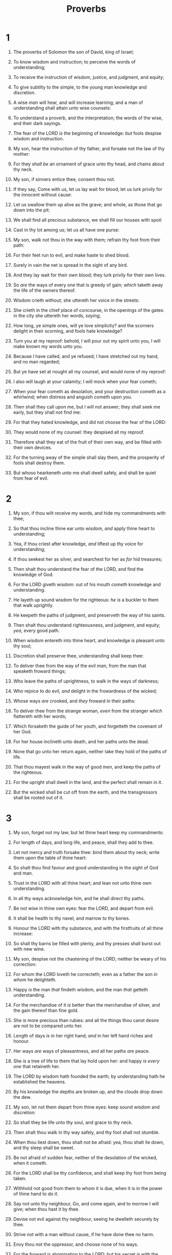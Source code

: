 #+TITLE: Proverbs
* 1
1. The proverbs of Solomon the son of David, king of Israel;
2. To know wisdom and instruction; to perceive the words of understanding;
3. To receive the instruction of wisdom, justice, and judgment, and equity;
4. To give subtilty to the simple, to the young man knowledge and discretion.
5. A wise /man/ will hear, and will increase learning; and a man of understanding shall attain unto wise counsels:
6. To understand a proverb, and the interpretation; the words of the wise, and their dark sayings.

7. The fear of the LORD /is/ the beginning of knowledge: /but/ fools despise wisdom and instruction.
8. My son, hear the instruction of thy father, and forsake not the law of thy mother:
9. For they /shall be/ an ornament of grace unto thy head, and chains about thy neck.

10. My son, if sinners entice thee, consent thou not.
11. If they say, Come with us, let us lay wait for blood, let us lurk privily for the innocent without cause:
12. Let us swallow them up alive as the grave; and whole, as those that go down into the pit:
13. We shall find all precious substance, we shall fill our houses with spoil:
14. Cast in thy lot among us; let us all have one purse:
15. My son, walk not thou in the way with them; refrain thy foot from their path:
16. For their feet run to evil, and make haste to shed blood.
17. Surely in vain the net is spread in the sight of any bird.
18. And they lay wait for their /own/ blood; they lurk privily for their /own/ lives.
19. So /are/ the ways of every one that is greedy of gain; /which/ taketh away the life of the owners thereof.

20. Wisdom crieth without; she uttereth her voice in the streets:
21. She crieth in the chief place of concourse, in the openings of the gates: in the city she uttereth her words, /saying/,
22. How long, ye simple ones, will ye love simplicity? and the scorners delight in their scorning, and fools hate knowledge?
23. Turn you at my reproof: behold, I will pour out my spirit unto you, I will make known my words unto you.

24. Because I have called, and ye refused; I have stretched out my hand, and no man regarded;
25. But ye have set at nought all my counsel, and would none of my reproof:
26. I also will laugh at your calamity; I will mock when your fear cometh;
27. When your fear cometh as desolation, and your destruction cometh as a whirlwind; when distress and anguish cometh upon you.
28. Then shall they call upon me, but I will not answer; they shall seek me early, but they shall not find me:
29. For that they hated knowledge, and did not choose the fear of the LORD:
30. They would none of my counsel: they despised all my reproof.
31. Therefore shall they eat of the fruit of their own way, and be filled with their own devices.
32. For the turning away of the simple shall slay them, and the prosperity of fools shall destroy them.
33. But whoso hearkeneth unto me shall dwell safely, and shall be quiet from fear of evil. 
* 2
1. My son, if thou wilt receive my words, and hide my commandments with thee;
2. So that thou incline thine ear unto wisdom, /and/ apply thine heart to understanding;
3. Yea, if thou criest after knowledge, /and/ liftest up thy voice for understanding;
4. If thou seekest her as silver, and searchest for her as /for/ hid treasures;
5. Then shalt thou understand the fear of the LORD, and find the knowledge of God.
6. For the LORD giveth wisdom: out of his mouth /cometh/ knowledge and understanding.
7. He layeth up sound wisdom for the righteous: /he is/ a buckler to them that walk uprightly.
8. He keepeth the paths of judgment, and preserveth the way of his saints.
9. Then shalt thou understand righteousness, and judgment, and equity; /yea/, every good path.

10. When wisdom entereth into thine heart, and knowledge is pleasant unto thy soul;
11. Discretion shall preserve thee, understanding shall keep thee:
12. To deliver thee from the way of the evil /man/, from the man that speaketh froward things;
13. Who leave the paths of uprightness, to walk in the ways of darkness;
14. Who rejoice to do evil, /and/ delight in the frowardness of the wicked;
15. Whose ways /are/ crooked, and /they/ froward in their paths:
16. To deliver thee from the strange woman, /even/ from the stranger /which/ flattereth with her words;
17. Which forsaketh the guide of her youth, and forgetteth the covenant of her God.
18. For her house inclineth unto death, and her paths unto the dead.
19. None that go unto her return again, neither take they hold of the paths of life.
20. That thou mayest walk in the way of good /men/, and keep the paths of the righteous.
21. For the upright shall dwell in the land, and the perfect shall remain in it.
22. But the wicked shall be cut off from the earth, and the transgressors shall be rooted out of it. 
* 3
1. My son, forget not my law; but let thine heart keep my commandments:
2. For length of days, and long life, and peace, shall they add to thee.
3. Let not mercy and truth forsake thee: bind them about thy neck; write them upon the table of thine heart:
4. So shalt thou find favour and good understanding in the sight of God and man.

5. Trust in the LORD with all thine heart; and lean not unto thine own understanding.
6. In all thy ways acknowledge him, and he shall direct thy paths.

7. Be not wise in thine own eyes: fear the LORD, and depart from evil.
8. It shall be health to thy navel, and marrow to thy bones.
9. Honour the LORD with thy substance, and with the firstfruits of all thine increase:
10. So shall thy barns be filled with plenty, and thy presses shall burst out with new wine.

11. My son, despise not the chastening of the LORD; neither be weary of his correction:
12. For whom the LORD loveth he correcteth; even as a father the son /in whom/ he delighteth.

13. Happy /is/ the man /that/ findeth wisdom, and the man /that/ getteth understanding.
14. For the merchandise of it /is/ better than the merchandise of silver, and the gain thereof than fine gold.
15. She /is/ more precious than rubies: and all the things thou canst desire are not to be compared unto her.
16. Length of days /is/ in her right hand; /and/ in her left hand riches and honour.
17. Her ways /are/ ways of pleasantness, and all her paths /are/ peace.
18. She /is/ a tree of life to them that lay hold upon her: and happy /is every one/ that retaineth her.
19. The LORD by wisdom hath founded the earth; by understanding hath he established the heavens.
20. By his knowledge the depths are broken up, and the clouds drop down the dew.

21. My son, let not them depart from thine eyes: keep sound wisdom and discretion:
22. So shall they be life unto thy soul, and grace to thy neck.
23. Then shalt thou walk in thy way safely, and thy foot shall not stumble.
24. When thou liest down, thou shalt not be afraid: yea, thou shalt lie down, and thy sleep shall be sweet.
25. Be not afraid of sudden fear, neither of the desolation of the wicked, when it cometh.
26. For the LORD shall be thy confidence, and shall keep thy foot from being taken.

27. Withhold not good from them to whom it is due, when it is in the power of thine hand to do /it/.
28. Say not unto thy neighbour, Go, and come again, and to morrow I will give; when thou hast it by thee.
29. Devise not evil against thy neighbour, seeing he dwelleth securely by thee.

30. Strive not with a man without cause, if he have done thee no harm.

31. Envy thou not the oppressor, and choose none of his ways.
32. For the froward /is/ abomination to the LORD: but his secret /is/ with the righteous.

33. The curse of the LORD /is/ in the house of the wicked: but he blesseth the habitation of the just.
34. Surely he scorneth the scorners: but he giveth grace unto the lowly.
35. The wise shall inherit glory: but shame shall be the promotion of fools. 
* 4
1. Hear, ye children, the instruction of a father, and attend to know understanding.
2. For I give you good doctrine, forsake ye not my law.
3. For I was my father's son, tender and only /beloved/ in the sight of my mother.
4. He taught me also, and said unto me, Let thine heart retain my words: keep my commandments, and live.
5. Get wisdom, get understanding: forget /it/ not; neither decline from the words of my mouth.
6. Forsake her not, and she shall preserve thee: love her, and she shall keep thee.
7. Wisdom /is/ the principal thing; /therefore/ get wisdom: and with all thy getting get understanding.
8. Exalt her, and she shall promote thee: she shall bring thee to honour, when thou dost embrace her.
9. She shall give to thine head an ornament of grace: a crown of glory shall she deliver to thee.
10. Hear, O my son, and receive my sayings; and the years of thy life shall be many.
11. I have taught thee in the way of wisdom; I have led thee in right paths.
12. When thou goest, thy steps shall not be straitened; and when thou runnest, thou shalt not stumble.
13. Take fast hold of instruction; let /her/ not go: keep her; for she /is/ thy life.

14. Enter not into the path of the wicked, and go not in the way of evil /men/.
15. Avoid it, pass not by it, turn from it, and pass away.
16. For they sleep not, except they have done mischief; and their sleep is taken away, unless they cause /some/ to fall.
17. For they eat the bread of wickedness, and drink the wine of violence.
18. But the path of the just /is/ as the shining light, that shineth more and more unto the perfect day.
19. The way of the wicked /is/ as darkness: they know not at what they stumble.

20. My son, attend to my words; incline thine ear unto my sayings.
21. Let them not depart from thine eyes; keep them in the midst of thine heart.
22. For they /are/ life unto those that find them, and health to all their flesh.

23. Keep thy heart with all diligence; for out of it /are/ the issues of life.
24. Put away from thee a froward mouth, and perverse lips put far from thee.
25. Let thine eyes look right on, and let thine eyelids look straight before thee.
26. Ponder the path of thy feet, and let all thy ways be established.
27. Turn not to the right hand nor to the left: remove thy foot from evil. 
* 5
1. My son, attend unto my wisdom, /and/ bow thine ear to my understanding:
2. That thou mayest regard discretion, and /that/ thy lips may keep knowledge.

3. For the lips of a strange woman drop /as/ an honeycomb, and her mouth /is/ smoother than oil:
4. But her end is bitter as wormwood, sharp as a twoedged sword.
5. Her feet go down to death; her steps take hold on hell.
6. Lest thou shouldest ponder the path of life, her ways are moveable, /that/ thou canst not know /them/.
7. Hear me now therefore, O ye children, and depart not from the words of my mouth.
8. Remove thy way far from her, and come not nigh the door of her house:
9. Lest thou give thine honour unto others, and thy years unto the cruel:
10. Lest strangers be filled with thy wealth; and thy labours /be/ in the house of a stranger;
11. And thou mourn at the last, when thy flesh and thy body are consumed,
12. And say, How have I hated instruction, and my heart despised reproof;
13. And have not obeyed the voice of my teachers, nor inclined mine ear to them that instructed me!
14. I was almost in all evil in the midst of the congregation and assembly.

15. Drink waters out of thine own cistern, and running waters out of thine own well.
16. Let thy fountains be dispersed abroad, /and/ rivers of waters in the streets.
17. Let them be only thine own, and not strangers' with thee.
18. Let thy fountain be blessed: and rejoice with the wife of thy youth.
19. /Let her be as/ the loving hind and pleasant roe; let her breasts satisfy thee at all times; and be thou ravished always with her love.
20. And why wilt thou, my son, be ravished with a strange woman, and embrace the bosom of a stranger?
21. For the ways of man /are/ before the eyes of the LORD, and he pondereth all his goings.

22. His own iniquities shall take the wicked himself, and he shall be holden with the cords of his sins.
23. He shall die without instruction; and in the greatness of his folly he shall go astray. 
* 6
1. My son, if thou be surety for thy friend, /if/ thou hast stricken thy hand with a stranger,
2. Thou art snared with the words of thy mouth, thou art taken with the words of thy mouth.
3. Do this now, my son, and deliver thyself, when thou art come into the hand of thy friend; go, humble thyself, and make sure thy friend.
4. Give not sleep to thine eyes, nor slumber to thine eyelids.
5. Deliver thyself as a roe from the hand /of the hunter/, and as a bird from the hand of the fowler.

6. Go to the ant, thou sluggard; consider her ways, and be wise:
7. Which having no guide, overseer, or ruler,
8. Provideth her meat in the summer, /and/ gathereth her food in the harvest.
9. How long wilt thou sleep, O sluggard? when wilt thou arise out of thy sleep?
10. /Yet/ a little sleep, a little slumber, a little folding of the hands to sleep:
11. So shall thy poverty come as one that travelleth, and thy want as an armed man.

12. A naughty person, a wicked man, walketh with a froward mouth.
13. He winketh with his eyes, he speaketh with his feet, he teacheth with his fingers;
14. Frowardness /is/ in his heart, he deviseth mischief continually; he soweth discord.
15. Therefore shall his calamity come suddenly; suddenly shall he be broken without remedy.

16. These six /things/ doth the LORD hate: yea, seven /are/ an abomination unto him:
17. A proud look, a lying tongue, and hands that shed innocent blood,
18. An heart that deviseth wicked imaginations, feet that be swift in running to mischief,
19. A false witness /that/ speaketh lies, and he that soweth discord among brethren.

20. My son, keep thy father's commandment, and forsake not the law of thy mother:
21. Bind them continually upon thine heart, /and/ tie them about thy neck.
22. When thou goest, it shall lead thee; when thou sleepest, it shall keep thee; and /when/ thou awakest, it shall talk with thee.
23. For the commandment /is/ a lamp; and the law /is/ light; and reproofs of instruction /are/ the way of life:
24. To keep thee from the evil woman, from the flattery of the tongue of a strange woman.
25. Lust not after her beauty in thine heart; neither let her take thee with her eyelids.
26. For by means of a whorish woman /a man is brought/ to a piece of bread: and the adulteress will hunt for the precious life.
27. Can a man take fire in his bosom, and his clothes not be burned?
28. Can one go upon hot coals, and his feet not be burned?
29. So he that goeth in to his neighbour's wife; whosoever toucheth her shall not be innocent.
30. /Men/ do not despise a thief, if he steal to satisfy his soul when he is hungry;
31. But /if/ he be found, he shall restore sevenfold; he shall give all the substance of his house.
32. /But/ whoso committeth adultery with a woman lacketh understanding: he /that/ doeth it destroyeth his own soul.
33. A wound and dishonour shall he get; and his reproach shall not be wiped away.
34. For jealousy /is/ the rage of a man: therefore he will not spare in the day of vengeance.
35. He will not regard any ransom; neither will he rest content, though thou givest many gifts. 
* 7
1. My son, keep my words, and lay up my commandments with thee.
2. Keep my commandments, and live; and my law as the apple of thine eye.
3. Bind them upon thy fingers, write them upon the table of thine heart.
4. Say unto wisdom, Thou /art/ my sister; and call understanding /thy/ kinswoman:
5. That they may keep thee from the strange woman, from the stranger /which/ flattereth with her words.

6. For at the window of my house I looked through my casement,
7. And beheld among the simple ones, I discerned among the youths, a young man void of understanding,
8. Passing through the street near her corner; and he went the way to her house,
9. In the twilight, in the evening, in the black and dark night:
10. And, behold, there met him a woman /with/ the attire of an harlot, and subtil of heart.
11. (She /is/ loud and stubborn; her feet abide not in her house:
12. Now /is she/ without, now in the streets, and lieth in wait at every corner.)
13. So she caught him, and kissed him, /and/ with an impudent face said unto him,
14. /I have/ peace offerings with me; this day have I payed my vows.
15. Therefore came I forth to meet thee, diligently to seek thy face, and I have found thee.
16. I have decked my bed with coverings of tapestry, with carved /works/, with fine linen of Egypt.
17. I have perfumed my bed with myrrh, aloes, and cinnamon.
18. Come, let us take our fill of love until the morning: let us solace ourselves with loves.
19. For the goodman /is/ not at home, he is gone a long journey:
20. He hath taken a bag of money with him, /and/ will come home at the day appointed.
21. With her much fair speech she caused him to yield, with the flattering of her lips she forced him.
22. He goeth after her straightway, as an ox goeth to the slaughter, or as a fool to the correction of the stocks;
23. Till a dart strike through his liver; as a bird hasteth to the snare, and knoweth not that it /is/ for his life.

24. Hearken unto me now therefore, O ye children, and attend to the words of my mouth.
25. Let not thine heart decline to her ways, go not astray in her paths.
26. For she hath cast down many wounded: yea, many strong /men/ have been slain by her.
27. Her house /is/ the way to hell, going down to the chambers of death. 
* 8
1. Doth not wisdom cry? and understanding put forth her voice?
2. She standeth in the top of high places, by the way in the places of the paths.
3. She crieth at the gates, at the entry of the city, at the coming in at the doors.
4. Unto you, O men, I call; and my voice /is/ to the sons of man.
5. O ye simple, understand wisdom: and, ye fools, be ye of an understanding heart.
6. Hear; for I will speak of excellent things; and the opening of my lips /shall be/ right things.
7. For my mouth shall speak truth; and wickedness /is/ an abomination to my lips.
8. All the words of my mouth /are/ in righteousness; /there is/ nothing froward or perverse in them.
9. They /are/ all plain to him that understandeth, and right to them that find knowledge.
10. Receive my instruction, and not silver; and knowledge rather than choice gold.
11. For wisdom /is/ better than rubies; and all the things that may be desired are not to be compared to it.
12. I wisdom dwell with prudence, and find out knowledge of witty inventions.
13. The fear of the LORD /is/ to hate evil: pride, and arrogancy, and the evil way, and the froward mouth, do I hate.
14. Counsel /is/ mine, and sound wisdom: I /am/ understanding; I have strength.
15. By me kings reign, and princes decree justice.
16. By me princes rule, and nobles, /even/ all the judges of the earth.
17. I love them that love me; and those that seek me early shall find me.
18. Riches and honour /are/ with me; /yea/, durable riches and righteousness.
19. My fruit /is/ better than gold, yea, than fine gold; and my revenue than choice silver.
20. I lead in the way of righteousness, in the midst of the paths of judgment:
21. That I may cause those that love me to inherit substance; and I will fill their treasures.
22. The LORD possessed me in the beginning of his way, before his works of old.
23. I was set up from everlasting, from the beginning, or ever the earth was.
24. When /there were/ no depths, I was brought forth; when /there were/ no fountains abounding with water.
25. Before the mountains were settled, before the hills was I brought forth:
26. While as yet he had not made the earth, nor the fields, nor the highest part of the dust of the world.
27. When he prepared the heavens, I /was/ there: when he set a compass upon the face of the depth:
28. When he established the clouds above: when he strengthened the fountains of the deep:
29. When he gave to the sea his decree, that the waters should not pass his commandment: when he appointed the foundations of the earth:
30. Then I was by him, /as/ one brought up /with him/: and I was daily /his/ delight, rejoicing always before him;
31. Rejoicing in the habitable part of his earth; and my delights /were/ with the sons of men.
32. Now therefore hearken unto me, O ye children: for blessed /are they that/ keep my ways.
33. Hear instruction, and be wise, and refuse it not.
34. Blessed /is/ the man that heareth me, watching daily at my gates, waiting at the posts of my doors.
35. For whoso findeth me findeth life, and shall obtain favour of the LORD.
36. But he that sinneth against me wrongeth his own soul: all they that hate me love death. 
* 9
1. Wisdom hath builded her house, she hath hewn out her seven pillars:
2. She hath killed her beasts; she hath mingled her wine; she hath also furnished her table.
3. She hath sent forth her maidens: she crieth upon the highest places of the city,
4. Whoso /is/ simple, let him turn in hither: /as for/ him that wanteth understanding, she saith to him,
5. Come, eat of my bread, and drink of the wine /which/ I have mingled.
6. Forsake the foolish, and live; and go in the way of understanding.
7. He that reproveth a scorner getteth to himself shame: and he that rebuketh a wicked /man getteth/ himself a blot.
8. Reprove not a scorner, lest he hate thee: rebuke a wise man, and he will love thee.
9. Give /instruction/ to a wise /man/, and he will be yet wiser: teach a just /man/, and he will increase in learning.
10. The fear of the LORD /is/ the beginning of wisdom: and the knowledge of the holy /is/ understanding.
11. For by me thy days shall be multiplied, and the years of thy life shall be increased.
12. If thou be wise, thou shalt be wise for thyself: but /if/ thou scornest, thou alone shalt bear /it/.

13. A foolish woman /is/ clamorous: /she is/ simple, and knoweth nothing.
14. For she sitteth at the door of her house, on a seat in the high places of the city,
15. To call passengers who go right on their ways:
16. Whoso /is/ simple, let him turn in hither: and /as for/ him that wanteth understanding, she saith to him,
17. Stolen waters are sweet, and bread /eaten/ in secret is pleasant.
18. But he knoweth not that the dead /are/ there; /and that/ her guests /are/ in the depths of hell. 
* 10
1. The proverbs of Solomon. A wise son maketh a glad father: but a foolish son /is/ the heaviness of his mother.
2. Treasures of wickedness profit nothing: but righteousness delivereth from death.
3. The LORD will not suffer the soul of the righteous to famish: but he casteth away the substance of the wicked.
4. He becometh poor that dealeth /with/ a slack hand: but the hand of the diligent maketh rich.
5. He that gathereth in summer /is/ a wise son: /but/ he that sleepeth in harvest /is/ a son that causeth shame.
6. Blessings /are/ upon the head of the just: but violence covereth the mouth of the wicked.
7. The memory of the just /is/ blessed: but the name of the wicked shall rot.
8. The wise in heart will receive commandments: but a prating fool shall fall.
9. He that walketh uprightly walketh surely: but he that perverteth his ways shall be known.
10. He that winketh with the eye causeth sorrow: but a prating fool shall fall.
11. The mouth of a righteous /man is/ a well of life: but violence covereth the mouth of the wicked.
12. Hatred stirreth up strifes: but love covereth all sins.
13. In the lips of him that hath understanding wisdom is found: but a rod /is/ for the back of him that is void of understanding.
14. Wise /men/ lay up knowledge: but the mouth of the foolish /is/ near destruction.
15. The rich man's wealth /is/ his strong city: the destruction of the poor /is/ their poverty.
16. The labour of the righteous /tendeth/ to life: the fruit of the wicked to sin.
17. He /is in/ the way of life that keepeth instruction: but he that refuseth reproof erreth.
18. He that hideth hatred /with/ lying lips, and he that uttereth a slander, /is/ a fool.
19. In the multitude of words there wanteth not sin: but he that refraineth his lips /is/ wise.
20. The tongue of the just /is as/ choice silver: the heart of the wicked /is/ little worth.
21. The lips of the righteous feed many: but fools die for want of wisdom.
22. The blessing of the LORD, it maketh rich, and he addeth no sorrow with it.
23. /It is/ as sport to a fool to do mischief: but a man of understanding hath wisdom.
24. The fear of the wicked, it shall come upon him: but the desire of the righteous shall be granted.
25. As the whirlwind passeth, so /is/ the wicked no /more/: but the righteous /is/ an everlasting foundation.
26. As vinegar to the teeth, and as smoke to the eyes, so /is/ the sluggard to them that send him.
27. The fear of the LORD prolongeth days: but the years of the wicked shall be shortened.
28. The hope of the righteous /shall be/ gladness: but the expectation of the wicked shall perish.
29. The way of the LORD /is/ strength to the upright: but destruction /shall be/ to the workers of iniquity.
30. The righteous shall never be removed: but the wicked shall not inhabit the earth.
31. The mouth of the just bringeth forth wisdom: but the froward tongue shall be cut out.
32. The lips of the righteous know what is acceptable: but the mouth of the wicked /speaketh/ frowardness. 
* 11
1. A false balance /is/ abomination to the LORD: but a just weight /is/ his delight.
2. /When/ pride cometh, then cometh shame: but with the lowly /is/ wisdom.
3. The integrity of the upright shall guide them: but the perverseness of transgressors shall destroy them.
4. Riches profit not in the day of wrath: but righteousness delivereth from death.
5. The righteousness of the perfect shall direct his way: but the wicked shall fall by his own wickedness.
6. The righteousness of the upright shall deliver them: but transgressors shall be taken in /their own/ naughtiness.
7. When a wicked man dieth, /his/ expectation shall perish: and the hope of unjust /men/ perisheth.
8. The righteous is delivered out of trouble, and the wicked cometh in his stead.
9. An hypocrite with /his/ mouth destroyeth his neighbour: but through knowledge shall the just be delivered.
10. When it goeth well with the righteous, the city rejoiceth: and when the wicked perish, /there is/ shouting.
11. By the blessing of the upright the city is exalted: but it is overthrown by the mouth of the wicked.
12. He that is void of wisdom despiseth his neighbour: but a man of understanding holdeth his peace.
13. A talebearer revealeth secrets: but he that is of a faithful spirit concealeth the matter.
14. Where no counsel /is/, the people fall: but in the multitude of counsellors /there is/ safety.
15. He that is surety for a stranger shall smart /for it/: and he that hateth suretiship is sure.
16. A gracious woman retaineth honour: and strong /men/ retain riches.
17. The merciful man doeth good to his own soul: but /he that is/ cruel troubleth his own flesh.
18. The wicked worketh a deceitful work: but to him that soweth righteousness /shall be/ a sure reward.
19. As righteousness /tendeth/ to life: so he that pursueth evil /pursueth it/ to his own death.
20. They that are of a froward heart /are/ abomination to the LORD: but /such as are/ upright in /their/ way /are/ his delight.
21. /Though/ hand /join/ in hand, the wicked shall not be unpunished: but the seed of the righteous shall be delivered.
22. /As/ a jewel of gold in a swine's snout, /so is/ a fair woman which is without discretion.
23. The desire of the righteous /is/ only good: /but/ the expectation of the wicked /is/ wrath.
24. There is that scattereth, and yet increaseth; and /there is/ that withholdeth more than is meet, but /it tendeth/ to poverty.
25. The liberal soul shall be made fat: and he that watereth shall be watered also himself.
26. He that withholdeth corn, the people shall curse him: but blessing /shall be/ upon the head of him that selleth /it/.
27. He that diligently seeketh good procureth favour: but he that seeketh mischief, it shall come unto him.
28. He that trusteth in his riches shall fall: but the righteous shall flourish as a branch.
29. He that troubleth his own house shall inherit the wind: and the fool /shall be/ servant to the wise of heart.
30. The fruit of the righteous /is/ a tree of life; and he that winneth souls /is/ wise.
31. Behold, the righteous shall be recompensed in the earth: much more the wicked and the sinner. 
* 12
1. Whoso loveth instruction loveth knowledge: but he that hateth reproof /is/ brutish.
2. A good /man/ obtaineth favour of the LORD: but a man of wicked devices will he condemn.
3. A man shall not be established by wickedness: but the root of the righteous shall not be moved.
4. A virtuous woman /is/ a crown to her husband: but she that maketh ashamed /is/ as rottenness in his bones.
5. The thoughts of the righteous /are/ right: /but/ the counsels of the wicked /are/ deceit.
6. The words of the wicked /are/ to lie in wait for blood: but the mouth of the upright shall deliver them.
7. The wicked are overthrown, and /are/ not: but the house of the righteous shall stand.
8. A man shall be commended according to his wisdom: but he that is of a perverse heart shall be despised.
9. /He that is/ despised, and hath a servant, /is/ better than he that honoureth himself, and lacketh bread.
10. A righteous /man/ regardeth the life of his beast: but the tender mercies of the wicked /are/ cruel.
11. He that tilleth his land shall be satisfied with bread: but he that followeth vain /persons is/ void of understanding.
12. The wicked desireth the net of evil /men/: but the root of the righteous yieldeth /fruit/.
13. The wicked is snared by the transgression of /his/ lips: but the just shall come out of trouble.
14. A man shall be satisfied with good by the fruit of /his/ mouth: and the recompence of a man's hands shall be rendered unto him.
15. The way of a fool /is/ right in his own eyes: but he that hearkeneth unto counsel /is/ wise.
16. A fool's wrath is presently known: but a prudent /man/ covereth shame.
17. /He that/ speaketh truth sheweth forth righteousness: but a false witness deceit.
18. There is that speaketh like the piercings of a sword: but the tongue of the wise /is/ health.
19. The lip of truth shall be established for ever: but a lying tongue /is/ but for a moment.
20. Deceit /is/ in the heart of them that imagine evil: but to the counsellors of peace /is/ joy.
21. There shall no evil happen to the just: but the wicked shall be filled with mischief.
22. Lying lips /are/ abomination to the LORD: but they that deal truly /are/ his delight.
23. A prudent man concealeth knowledge: but the heart of fools proclaimeth foolishness.
24. The hand of the diligent shall bear rule: but the slothful shall be under tribute.
25. Heaviness in the heart of man maketh it stoop: but a good word maketh it glad.
26. The righteous /is/ more excellent than his neighbour: but the way of the wicked seduceth them.
27. The slothful /man/ roasteth not that which he took in hunting: but the substance of a diligent man /is/ precious.
28. In the way of righteousness /is/ life; and /in/ the pathway /thereof there is/ no death. 
* 13
1. A wise son /heareth/ his father's instruction: but a scorner heareth not rebuke.
2. A man shall eat good by the fruit of /his/ mouth: but the soul of the transgressors /shall eat/ violence.
3. He that keepeth his mouth keepeth his life: /but/ he that openeth wide his lips shall have destruction.
4. The soul of the sluggard desireth, and /hath/ nothing: but the soul of the diligent shall be made fat.
5. A righteous /man/ hateth lying: but a wicked /man/ is loathsome, and cometh to shame.
6. Righteousness keepeth /him that is/ upright in the way: but wickedness overthroweth the sinner.
7. There is that maketh himself rich, yet /hath/ nothing: /there is/ that maketh himself poor, yet /hath/ great riches.
8. The ransom of a man's life /are/ his riches: but the poor heareth not rebuke.
9. The light of the righteous rejoiceth: but the lamp of the wicked shall be put out.
10. Only by pride cometh contention: but with the well advised /is/ wisdom.
11. Wealth /gotten/ by vanity shall be diminished: but he that gathereth by labour shall increase.
12. Hope deferred maketh the heart sick: but /when/ the desire cometh, /it is/ a tree of life.
13. Whoso despiseth the word shall be destroyed: but he that feareth the commandment shall be rewarded.
14. The law of the wise /is/ a fountain of life, to depart from the snares of death.
15. Good understanding giveth favour: but the way of transgressors /is/ hard.
16. Every prudent /man/ dealeth with knowledge: but a fool layeth open /his/ folly.
17. A wicked messenger falleth into mischief: but a faithful ambassador /is/ health.
18. Poverty and shame /shall be to/ him that refuseth instruction: but he that regardeth reproof shall be honoured.
19. The desire accomplished is sweet to the soul: but /it is/ abomination to fools to depart from evil.
20. He that walketh with wise /men/ shall be wise: but a companion of fools shall be destroyed.
21. Evil pursueth sinners: but to the righteous good shall be repayed.
22. A good /man/ leaveth an inheritance to his children's children: and the wealth of the sinner /is/ laid up for the just.
23. Much food /is in/ the tillage of the poor: but there is /that is/ destroyed for want of judgment.
24. He that spareth his rod hateth his son: but he that loveth him chasteneth him betimes.
25. The righteous eateth to the satisfying of his soul: but the belly of the wicked shall want. 
* 14
1. Every wise woman buildeth her house: but the foolish plucketh it down with her hands.
2. He that walketh in his uprightness feareth the LORD: but /he that is/ perverse in his ways despiseth him.
3. In the mouth of the foolish /is/ a rod of pride: but the lips of the wise shall preserve them.
4. Where no oxen /are/, the crib /is/ clean: but much increase /is/ by the strength of the ox.
5. A faithful witness will not lie: but a false witness will utter lies.
6. A scorner seeketh wisdom, and /findeth it/ not: but knowledge /is/ easy unto him that understandeth.
7. Go from the presence of a foolish man, when thou perceivest not /in him/ the lips of knowledge.
8. The wisdom of the prudent /is/ to understand his way: but the folly of fools /is/ deceit.
9. Fools make a mock at sin: but among the righteous /there is/ favour.
10. The heart knoweth his own bitterness; and a stranger doth not intermeddle with his joy.
11. The house of the wicked shall be overthrown: but the tabernacle of the upright shall flourish.
12. There is a way which seemeth right unto a man, but the end thereof /are/ the ways of death.
13. Even in laughter the heart is sorrowful; and the end of that mirth /is/ heaviness.
14. The backslider in heart shall be filled with his own ways: and a good man /shall be satisfied/ from himself.
15. The simple believeth every word: but the prudent /man/ looketh well to his going.
16. A wise /man/ feareth, and departeth from evil: but the fool rageth, and is confident.
17. /He that is/ soon angry dealeth foolishly: and a man of wicked devices is hated.
18. The simple inherit folly: but the prudent are crowned with knowledge.
19. The evil bow before the good; and the wicked at the gates of the righteous.
20. The poor is hated even of his own neighbour: but the rich /hath/ many friends.
21. He that despiseth his neighbour sinneth: but he that hath mercy on the poor, happy /is/ he.
22. Do they not err that devise evil? but mercy and truth /shall be/ to them that devise good.
23. In all labour there is profit: but the talk of the lips /tendeth/ only to penury.
24. The crown of the wise /is/ their riches: /but/ the foolishness of fools /is/ folly.
25. A true witness delivereth souls: but a deceitful /witness/ speaketh lies.
26. In the fear of the LORD /is/ strong confidence: and his children shall have a place of refuge.
27. The fear of the LORD /is/ a fountain of life, to depart from the snares of death.
28. In the multitude of people /is/ the king's honour: but in the want of people /is/ the destruction of the prince.
29. /He that is/ slow to wrath /is/ of great understanding: but /he that is/ hasty of spirit exalteth folly.
30. A sound heart /is/ the life of the flesh: but envy the rottenness of the bones.
31. He that oppresseth the poor reproacheth his Maker: but he that honoureth him hath mercy on the poor.
32. The wicked is driven away in his wickedness: but the righteous hath hope in his death.
33. Wisdom resteth in the heart of him that hath understanding: but /that which is/ in the midst of fools is made known.
34. Righteousness exalteth a nation: but sin /is/ a reproach to any people.
35. The king's favour /is/ toward a wise servant: but his wrath is /against/ him that causeth shame. 
* 15
1. A soft answer turneth away wrath: but grievous words stir up anger.
2. The tongue of the wise useth knowledge aright: but the mouth of fools poureth out foolishness.
3. The eyes of the LORD /are/ in every place, beholding the evil and the good.
4. A wholesome tongue /is/ a tree of life: but perverseness therein /is/ a breach in the spirit.
5. A fool despiseth his father's instruction: but he that regardeth reproof is prudent.
6. In the house of the righteous /is/ much treasure: but in the revenues of the wicked is trouble.
7. The lips of the wise disperse knowledge: but the heart of the foolish /doeth/ not so.
8. The sacrifice of the wicked /is/ an abomination to the LORD: but the prayer of the upright /is/ his delight.
9. The way of the wicked /is/ an abomination unto the LORD: but he loveth him that followeth after righteousness.
10. Correction /is/ grievous unto him that forsaketh the way: /and/ he that hateth reproof shall die.
11. Hell and destruction /are/ before the LORD: how much more then the hearts of the children of men?
12. A scorner loveth not one that reproveth him: neither will he go unto the wise.
13. A merry heart maketh a cheerful countenance: but by sorrow of the heart the spirit is broken.
14. The heart of him that hath understanding seeketh knowledge: but the mouth of fools feedeth on foolishness.
15. All the days of the afflicted /are/ evil: but he that is of a merry heart /hath/ a continual feast.
16. Better /is/ little with the fear of the LORD than great treasure and trouble therewith.
17. Better /is/ a dinner of herbs where love is, than a stalled ox and hatred therewith.
18. A wrathful man stirreth up strife: but /he that is/ slow to anger appeaseth strife.
19. The way of the slothful /man is/ as an hedge of thorns: but the way of the righteous /is/ made plain.
20. A wise son maketh a glad father: but a foolish man despiseth his mother.
21. Folly /is/ joy to /him that is/ destitute of wisdom: but a man of understanding walketh uprightly.
22. Without counsel purposes are disappointed: but in the multitude of counsellors they are established.
23. A man hath joy by the answer of his mouth: and a word /spoken/ in due season, how good /is it/!
24. The way of life /is/ above to the wise, that he may depart from hell beneath.
25. The LORD will destroy the house of the proud: but he will establish the border of the widow.
26. The thoughts of the wicked /are/ an abomination to the LORD: but /the words/ of the pure /are/ pleasant words.
27. He that is greedy of gain troubleth his own house; but he that hateth gifts shall live.
28. The heart of the righteous studieth to answer: but the mouth of the wicked poureth out evil things.
29. The LORD /is/ far from the wicked: but he heareth the prayer of the righteous.
30. The light of the eyes rejoiceth the heart: /and/ a good report maketh the bones fat.
31. The ear that heareth the reproof of life abideth among the wise.
32. He that refuseth instruction despiseth his own soul: but he that heareth reproof getteth understanding.
33. The fear of the LORD /is/ the instruction of wisdom; and before honour /is/ humility. 
* 16
1. The preparations of the heart in man, and the answer of the tongue, /is/ from the LORD.
2. All the ways of a man /are/ clean in his own eyes; but the LORD weigheth the spirits.
3. Commit thy works unto the LORD, and thy thoughts shall be established.
4. The LORD hath made all /things/ for himself: yea, even the wicked for the day of evil.
5. Every one /that is/ proud in heart /is/ an abomination to the LORD: /though/ hand /join/ in hand, he shall not be unpunished.
6. By mercy and truth iniquity is purged: and by the fear of the LORD /men/ depart from evil.
7. When a man's ways please the LORD, he maketh even his enemies to be at peace with him.
8. Better /is/ a little with righteousness than great revenues without right.
9. A man's heart deviseth his way: but the LORD directeth his steps.
10. A divine sentence /is/ in the lips of the king: his mouth transgresseth not in judgment.
11. A just weight and balance /are/ the LORD's: all the weights of the bag /are/ his work.
12. /It is/ an abomination to kings to commit wickedness: for the throne is established by righteousness.
13. Righteous lips /are/ the delight of kings; and they love him that speaketh right.
14. The wrath of a king /is as/ messengers of death: but a wise man will pacify it.
15. In the light of the king's countenance /is/ life; and his favour /is/ as a cloud of the latter rain.
16. How much better /is it/ to get wisdom than gold! and to get understanding rather to be chosen than silver!
17. The highway of the upright /is/ to depart from evil: he that keepeth his way preserveth his soul.
18. Pride /goeth/ before destruction, and an haughty spirit before a fall.
19. Better /it is to be/ of an humble spirit with the lowly, than to divide the spoil with the proud.
20. He that handleth a matter wisely shall find good: and whoso trusteth in the LORD, happy /is/ he.
21. The wise in heart shall be called prudent: and the sweetness of the lips increaseth learning.
22. Understanding /is/ a wellspring of life unto him that hath it: but the instruction of fools /is/ folly.
23. The heart of the wise teacheth his mouth, and addeth learning to his lips.
24. Pleasant words /are as/ an honeycomb, sweet to the soul, and health to the bones.
25. There is a way that seemeth right unto a man, but the end thereof /are/ the ways of death.
26. He that laboureth laboureth for himself; for his mouth craveth it of him.
27. An ungodly man diggeth up evil: and in his lips /there is/ as a burning fire.
28. A froward man soweth strife: and a whisperer separateth chief friends.
29. A violent man enticeth his neighbour, and leadeth him into the way /that is/ not good.
30. He shutteth his eyes to devise froward things: moving his lips he bringeth evil to pass.
31. The hoary head /is/ a crown of glory, /if/ it be found in the way of righteousness.
32. /He that is/ slow to anger /is/ better than the mighty; and he that ruleth his spirit than he that taketh a city.
33. The lot is cast into the lap; but the whole disposing thereof /is/ of the LORD. 
* 17
1. Better /is/ a dry morsel, and quietness therewith, than an house full of sacrifices /with/ strife.
2. A wise servant shall have rule over a son that causeth shame, and shall have part of the inheritance among the brethren.
3. The fining pot /is/ for silver, and the furnace for gold: but the LORD trieth the hearts.
4. A wicked doer giveth heed to false lips; /and/ a liar giveth ear to a naughty tongue.
5. Whoso mocketh the poor reproacheth his Maker: /and/ he that is glad at calamities shall not be unpunished.
6. Children's children /are/ the crown of old men; and the glory of children /are/ their fathers.
7. Excellent speech becometh not a fool: much less do lying lips a prince.
8. A gift /is as/ a precious stone in the eyes of him that hath it: whithersoever it turneth, it prospereth.
9. He that covereth a transgression seeketh love; but he that repeateth a matter separateth /very/ friends.
10. A reproof entereth more into a wise man than an hundred stripes into a fool.
11. An evil /man/ seeketh only rebellion: therefore a cruel messenger shall be sent against him.
12. Let a bear robbed of her whelps meet a man, rather than a fool in his folly.
13. Whoso rewardeth evil for good, evil shall not depart from his house.
14. The beginning of strife /is as/ when one letteth out water: therefore leave off contention, before it be meddled with.
15. He that justifieth the wicked, and he that condemneth the just, even they both /are/ abomination to the LORD.
16. Wherefore /is there/ a price in the hand of a fool to get wisdom, seeing /he hath/ no heart /to it/?
17. A friend loveth at all times, and a brother is born for adversity.
18. A man void of understanding striketh hands, /and/ becometh surety in the presence of his friend.
19. He loveth transgression that loveth strife: /and/ he that exalteth his gate seeketh destruction.
20. He that hath a froward heart findeth no good: and he that hath a perverse tongue falleth into mischief.
21. He that begetteth a fool /doeth it/ to his sorrow: and the father of a fool hath no joy.
22. A merry heart doeth good /like/ a medicine: but a broken spirit drieth the bones.
23. A wicked /man/ taketh a gift out of the bosom to pervert the ways of judgment.
24. Wisdom /is/ before him that hath understanding; but the eyes of a fool /are/ in the ends of the earth.
25. A foolish son /is/ a grief to his father, and bitterness to her that bare him.
26. Also to punish the just /is/ not good, /nor/ to strike princes for equity.
27. He that hath knowledge spareth his words: /and/ a man of understanding is of an excellent spirit.
28. Even a fool, when he holdeth his peace, is counted wise: /and/ he that shutteth his lips /is esteemed/ a man of understanding. 
* 18
1. Through desire a man, having separated himself, seeketh /and/ intermeddleth with all wisdom.
2. A fool hath no delight in understanding, but that his heart may discover itself.
3. When the wicked cometh, /then/ cometh also contempt, and with ignominy reproach.
4. The words of a man's mouth /are as/ deep waters, /and/ the wellspring of wisdom /as/ a flowing brook.
5. /It is/ not good to accept the person of the wicked, to overthrow the righteous in judgment.
6. A fool's lips enter into contention, and his mouth calleth for strokes.
7. A fool's mouth /is/ his destruction, and his lips /are/ the snare of his soul.
8. The words of a talebearer /are/ as wounds, and they go down into the innermost parts of the belly.
9. He also that is slothful in his work is brother to him that is a great waster.
10. The name of the LORD /is/ a strong tower: the righteous runneth into it, and is safe.
11. The rich man's wealth /is/ his strong city, and as an high wall in his own conceit.
12. Before destruction the heart of man is haughty, and before honour /is/ humility.
13. He that answereth a matter before he heareth /it/, it /is/ folly and shame unto him.
14. The spirit of a man will sustain his infirmity; but a wounded spirit who can bear?
15. The heart of the prudent getteth knowledge; and the ear of the wise seeketh knowledge.
16. A man's gift maketh room for him, and bringeth him before great men.
17. /He that is/ first in his own cause /seemeth/ just; but his neighbour cometh and searcheth him.
18. The lot causeth contentions to cease, and parteth between the mighty.
19. A brother offended /is harder to be won/ than a strong city: and /their/ contentions /are/ like the bars of a castle.
20. A man's belly shall be satisfied with the fruit of his mouth; /and/ with the increase of his lips shall he be filled.
21. Death and life /are/ in the power of the tongue: and they that love it shall eat the fruit thereof.
22. /Whoso/ findeth a wife findeth a good /thing/, and obtaineth favour of the LORD.
23. The poor useth intreaties; but the rich answereth roughly.
24. A man /that hath/ friends must shew himself friendly: and there is a friend /that/ sticketh closer than a brother. 
* 19
1. Better /is/ the poor that walketh in his integrity, than /he that is/ perverse in his lips, and is a fool.
2. Also, /that/ the soul /be/ without knowledge, /it is/ not good; and he that hasteth with /his/ feet sinneth.
3. The foolishness of man perverteth his way: and his heart fretteth against the LORD.
4. Wealth maketh many friends; but the poor is separated from his neighbour.
5. A false witness shall not be unpunished, and /he that/ speaketh lies shall not escape.
6. Many will intreat the favour of the prince: and every man /is/ a friend to him that giveth gifts.
7. All the brethren of the poor do hate him: how much more do his friends go far from him? he pursueth /them with/ words, /yet/ they /are/ wanting /to him/.
8. He that getteth wisdom loveth his own soul: he that keepeth understanding shall find good.
9. A false witness shall not be unpunished, and /he that/ speaketh lies shall perish.
10. Delight is not seemly for a fool; much less for a servant to have rule over princes.
11. The discretion of a man deferreth his anger; and /it is/ his glory to pass over a transgression.
12. The king's wrath /is/ as the roaring of a lion; but his favour /is/ as dew upon the grass.
13. A foolish son /is/ the calamity of his father: and the contentions of a wife /are/ a continual dropping.
14. House and riches /are/ the inheritance of fathers: and a prudent wife /is/ from the LORD.
15. Slothfulness casteth into a deep sleep; and an idle soul shall suffer hunger.
16. He that keepeth the commandment keepeth his own soul; /but/ he that despiseth his ways shall die.
17. He that hath pity upon the poor lendeth unto the LORD; and that which he hath given will he pay him again.
18. Chasten thy son while there is hope, and let not thy soul spare for his crying.
19. A man of great wrath shall suffer punishment: for if thou deliver /him/, yet thou must do it again.
20. Hear counsel, and receive instruction, that thou mayest be wise in thy latter end.
21. /There are/ many devices in a man's heart; nevertheless the counsel of the LORD, that shall stand.
22. The desire of a man /is/ his kindness: and a poor man /is/ better than a liar.
23. The fear of the LORD /tendeth/ to life: and /he that hath it/ shall abide satisfied; he shall not be visited with evil.
24. A slothful /man/ hideth his hand in /his/ bosom, and will not so much as bring it to his mouth again.
25. Smite a scorner, and the simple will beware: and reprove one that hath understanding, /and/ he will understand knowledge.
26. He that wasteth /his/ father, /and/ chaseth away /his/ mother, /is/ a son that causeth shame, and bringeth reproach.
27. Cease, my son, to hear the instruction /that causeth/ to err from the words of knowledge.
28. An ungodly witness scorneth judgment: and the mouth of the wicked devoureth iniquity.
29. Judgments are prepared for scorners, and stripes for the back of fools. 
* 20
1. Wine /is/ a mocker, strong drink /is/ raging: and whosoever is deceived thereby is not wise.
2. The fear of a king /is/ as the roaring of a lion: /whoso/ provoketh him to anger sinneth /against/ his own soul.
3. /It is/ an honour for a man to cease from strife: but every fool will be meddling.
4. The sluggard will not plow by reason of the cold; /therefore/ shall he beg in harvest, and /have/ nothing.
5. Counsel in the heart of man /is like/ deep water; but a man of understanding will draw it out.
6. Most men will proclaim every one his own goodness: but a faithful man who can find?
7. The just /man/ walketh in his integrity: his children /are/ blessed after him.
8. A king that sitteth in the throne of judgment scattereth away all evil with his eyes.
9. Who can say, I have made my heart clean, I am pure from my sin?
10. Divers weights, /and/ divers measures, both of them /are/ alike abomination to the LORD.
11. Even a child is known by his doings, whether his work /be/ pure, and whether /it be/ right.
12. The hearing ear, and the seeing eye, the LORD hath made even both of them.
13. Love not sleep, lest thou come to poverty; open thine eyes, /and/ thou shalt be satisfied with bread.
14. /It is/ naught, /it is/ naught, saith the buyer: but when he is gone his way, then he boasteth.
15. There is gold, and a multitude of rubies: but the lips of knowledge /are/ a precious jewel.
16. Take his garment that is surety /for/ a stranger: and take a pledge of him for a strange woman.
17. Bread of deceit /is/ sweet to a man; but afterwards his mouth shall be filled with gravel.
18. /Every/ purpose is established by counsel: and with good advice make war.
19. He that goeth about /as/ a talebearer revealeth secrets: therefore meddle not with him that flattereth with his lips.
20. Whoso curseth his father or his mother, his lamp shall be put out in obscure darkness.
21. An inheritance /may be/ gotten hastily at the beginning; but the end thereof shall not be blessed.
22. Say not thou, I will recompense evil; /but/ wait on the LORD, and he shall save thee.
23. Divers weights /are/ an abomination unto the LORD; and a false balance /is/ not good.
24. Man's goings /are/ of the LORD; how can a man then understand his own way?
25. /It is/ a snare to the man /who/ devoureth /that which is/ holy, and after vows to make enquiry.
26. A wise king scattereth the wicked, and bringeth the wheel over them.
27. The spirit of man /is/ the candle of the LORD, searching all the inward parts of the belly.
28. Mercy and truth preserve the king: and his throne is upholden by mercy.
29. The glory of young men /is/ their strength: and the beauty of old men /is/ the gray head.
30. The blueness of a wound cleanseth away evil: so /do/ stripes the inward parts of the belly. 
* 21
1. The king's heart /is/ in the hand of the LORD, /as/ the rivers of water: he turneth it whithersoever he will.
2. Every way of a man /is/ right in his own eyes: but the LORD pondereth the hearts.
3. To do justice and judgment /is/ more acceptable to the LORD than sacrifice.
4. An high look, and a proud heart, /and/ the plowing of the wicked, /is/ sin.
5. The thoughts of the diligent /tend/ only to plenteousness; but of every one /that is/ hasty only to want.
6. The getting of treasures by a lying tongue /is/ a vanity tossed to and fro of them that seek death.
7. The robbery of the wicked shall destroy them; because they refuse to do judgment.
8. The way of man /is/ froward and strange: but /as for/ the pure, his work /is/ right.
9. /It is/ better to dwell in a corner of the housetop, than with a brawling woman in a wide house.
10. The soul of the wicked desireth evil: his neighbour findeth no favour in his eyes.
11. When the scorner is punished, the simple is made wise: and when the wise is instructed, he receiveth knowledge.
12. The righteous /man/ wisely considereth the house of the wicked: /but God/ overthroweth the wicked for /their/ wickedness.
13. Whoso stoppeth his ears at the cry of the poor, he also shall cry himself, but shall not be heard.
14. A gift in secret pacifieth anger: and a reward in the bosom strong wrath.
15. /It is/ joy to the just to do judgment: but destruction /shall be/ to the workers of iniquity.
16. The man that wandereth out of the way of understanding shall remain in the congregation of the dead.
17. He that loveth pleasure /shall be/ a poor man: he that loveth wine and oil shall not be rich.
18. The wicked /shall be/ a ransom for the righteous, and the transgressor for the upright.
19. /It is/ better to dwell in the wilderness, than with a contentious and an angry woman.
20. /There is/ treasure to be desired and oil in the dwelling of the wise; but a foolish man spendeth it up.
21. He that followeth after righteousness and mercy findeth life, righteousness, and honour.
22. A wise /man/ scaleth the city of the mighty, and casteth down the strength of the confidence thereof.
23. Whoso keepeth his mouth and his tongue keepeth his soul from troubles.
24. Proud /and/ haughty scorner /is/ his name, who dealeth in proud wrath.
25. The desire of the slothful killeth him; for his hands refuse to labour.
26. He coveteth greedily all the day long: but the righteous giveth and spareth not.
27. The sacrifice of the wicked /is/ abomination: how much more, /when/ he bringeth it with a wicked mind?
28. A false witness shall perish: but the man that heareth speaketh constantly.
29. A wicked man hardeneth his face: but /as for/ the upright, he directeth his way.
30. /There is/ no wisdom nor understanding nor counsel against the LORD.
31. The horse /is/ prepared against the day of battle: but safety /is/ of the LORD. 
* 22
1. A /good/ name /is/ rather to be chosen than great riches, /and/ loving favour rather than silver and gold.
2. The rich and poor meet together: the LORD /is/ the maker of them all.
3. A prudent /man/ foreseeth the evil, and hideth himself: but the simple pass on, and are punished.
4. By humility /and/ the fear of the LORD /are/ riches, and honour, and life.
5. Thorns /and/ snares /are/ in the way of the froward: he that doth keep his soul shall be far from them.
6. Train up a child in the way he should go: and when he is old, he will not depart from it.
7. The rich ruleth over the poor, and the borrower /is/ servant to the lender.
8. He that soweth iniquity shall reap vanity: and the rod of his anger shall fail.
9. He that hath a bountiful eye shall be blessed; for he giveth of his bread to the poor.
10. Cast out the scorner, and contention shall go out; yea, strife and reproach shall cease.
11. He that loveth pureness of heart, /for/ the grace of his lips the king /shall be/ his friend.
12. The eyes of the LORD preserve knowledge, and he overthroweth the words of the transgressor.
13. The slothful /man/ saith, /There is/ a lion without, I shall be slain in the streets.
14. The mouth of strange women /is/ a deep pit: he that is abhorred of the LORD shall fall therein.
15. Foolishness /is/ bound in the heart of a child; /but/ the rod of correction shall drive it far from him.
16. He that oppresseth the poor to increase his /riches, and/ he that giveth to the rich, /shall/ surely /come/ to want.
17. Bow down thine ear, and hear the words of the wise, and apply thine heart unto my knowledge.
18. For /it is/ a pleasant thing if thou keep them within thee; they shall withal be fitted in thy lips.
19. That thy trust may be in the LORD, I have made known to thee this day, even to thee.
20. Have not I written to thee excellent things in counsels and knowledge,
21. That I might make thee know the certainty of the words of truth; that thou mightest answer the words of truth to them that send unto thee?
22. Rob not the poor, because he /is/ poor: neither oppress the afflicted in the gate:
23. For the LORD will plead their cause, and spoil the soul of those that spoiled them.
24. Make no friendship with an angry man; and with a furious man thou shalt not go:
25. Lest thou learn his ways, and get a snare to thy soul.
26. Be not thou /one/ of them that strike hands, /or/ of them that are sureties for debts.
27. If thou hast nothing to pay, why should he take away thy bed from under thee?
28. Remove not the ancient landmark, which thy fathers have set.
29. Seest thou a man diligent in his business? he shall stand before kings; he shall not stand before mean /men/. 
* 23
1. When thou sittest to eat with a ruler, consider diligently what /is/ before thee:
2. And put a knife to thy throat, if thou /be/ a man given to appetite.
3. Be not desirous of his dainties: for they /are/ deceitful meat.
4. Labour not to be rich: cease from thine own wisdom.
5. Wilt thou set thine eyes upon that which is not? for /riches/ certainly make themselves wings; they fly away as an eagle toward heaven.
6. Eat thou not the bread of /him that hath/ an evil eye, neither desire thou his dainty meats:
7. For as he thinketh in his heart, so /is/ he: Eat and drink, saith he to thee; but his heart /is/ not with thee.
8. The morsel /which/ thou hast eaten shalt thou vomit up, and lose thy sweet words.
9. Speak not in the ears of a fool: for he will despise the wisdom of thy words.
10. Remove not the old landmark; and enter not into the fields of the fatherless:
11. For their redeemer /is/ mighty; he shall plead their cause with thee.
12. Apply thine heart unto instruction, and thine ears to the words of knowledge.
13. Withhold not correction from the child: for /if/ thou beatest him with the rod, he shall not die.
14. Thou shalt beat him with the rod, and shalt deliver his soul from hell.
15. My son, if thine heart be wise, my heart shall rejoice, even mine.
16. Yea, my reins shall rejoice, when thy lips speak right things.
17. Let not thine heart envy sinners: but /be thou/ in the fear of the LORD all the day long.
18. For surely there is an end; and thine expectation shall not be cut off.
19. Hear thou, my son, and be wise, and guide thine heart in the way.
20. Be not among winebibbers; among riotous eaters of flesh:
21. For the drunkard and the glutton shall come to poverty: and drowsiness shall clothe /a man/ with rags.
22. Hearken unto thy father that begat thee, and despise not thy mother when she is old.
23. Buy the truth, and sell /it/ not; /also/ wisdom, and instruction, and understanding.
24. The father of the righteous shall greatly rejoice: and he that begetteth a wise /child/ shall have joy of him.
25. Thy father and thy mother shall be glad, and she that bare thee shall rejoice.
26. My son, give me thine heart, and let thine eyes observe my ways.
27. For a whore /is/ a deep ditch; and a strange woman /is/ a narrow pit.
28. She also lieth in wait as /for/ a prey, and increaseth the transgressors among men.
29. Who hath woe? who hath sorrow? who hath contentions? who hath babbling? who hath wounds without cause? who hath redness of eyes?
30. They that tarry long at the wine; they that go to seek mixed wine.
31. Look not thou upon the wine when it is red, when it giveth his colour in the cup, /when/ it moveth itself aright.
32. At the last it biteth like a serpent, and stingeth like an adder.
33. Thine eyes shall behold strange women, and thine heart shall utter perverse things.
34. Yea, thou shalt be as he that lieth down in the midst of the sea, or as he that lieth upon the top of a mast.
35. They have stricken me, /shalt thou say, and/ I was not sick; they have beaten me, /and/ I felt /it/ not: when shall I awake? I will seek it yet again. 
* 24
1. Be not thou envious against evil men, neither desire to be with them.
2. For their heart studieth destruction, and their lips talk of mischief.
3. Through wisdom is an house builded; and by understanding it is established:
4. And by knowledge shall the chambers be filled with all precious and pleasant riches.
5. A wise man /is/ strong; yea, a man of knowledge increaseth strength.
6. For by wise counsel thou shalt make thy war: and in multitude of counsellors /there is/ safety.
7. Wisdom /is/ too high for a fool: he openeth not his mouth in the gate.
8. He that deviseth to do evil shall be called a mischievous person.
9. The thought of foolishness /is/ sin: and the scorner /is/ an abomination to men.
10. /If/ thou faint in the day of adversity, thy strength /is/ small.
11. If thou forbear to deliver /them that are/ drawn unto death, and /those that are/ ready to be slain;
12. If thou sayest, Behold, we knew it not; doth not he that pondereth the heart consider /it/? and he that keepeth thy soul, doth /not/ he know /it/? and shall /not/ he render to /every/ man according to his works?
13. My son, eat thou honey, because /it is/ good; and the honeycomb, /which is/ sweet to thy taste:
14. So /shall/ the knowledge of wisdom /be/ unto thy soul: when thou hast found /it/, then there shall be a reward, and thy expectation shall not be cut off.
15. Lay not wait, O wicked /man/, against the dwelling of the righteous; spoil not his resting place:
16. For a just /man/ falleth seven times, and riseth up again: but the wicked shall fall into mischief.
17. Rejoice not when thine enemy falleth, and let not thine heart be glad when he stumbleth:
18. Lest the LORD see /it/, and it displease him, and he turn away his wrath from him.
19. Fret not thyself because of evil /men/, neither be thou envious at the wicked;
20. For there shall be no reward to the evil /man/; the candle of the wicked shall be put out.
21. My son, fear thou the LORD and the king: /and/ meddle not with them that are given to change:
22. For their calamity shall rise suddenly; and who knoweth the ruin of them both?
23. These /things/ also /belong/ to the wise. /It is/ not good to have respect of persons in judgment.
24. He that saith unto the wicked, Thou /art/ righteous; him shall the people curse, nations shall abhor him:
25. But to them that rebuke /him/ shall be delight, and a good blessing shall come upon them.
26. /Every man/ shall kiss /his/ lips that giveth a right answer.
27. Prepare thy work without, and make it fit for thyself in the field; and afterwards build thine house.
28. Be not a witness against thy neighbour without cause; and deceive /not/ with thy lips.
29. Say not, I will do so to him as he hath done to me: I will render to the man according to his work.
30. I went by the field of the slothful, and by the vineyard of the man void of understanding;
31. And, lo, it was all grown over with thorns, /and/ nettles had covered the face thereof, and the stone wall thereof was broken down.
32. Then I saw, /and/ considered /it/ well: I looked upon /it, and/ received instruction.
33. /Yet/ a little sleep, a little slumber, a little folding of the hands to sleep:
34. So shall thy poverty come /as/ one that travelleth; and thy want as an armed man. 
* 25
1. These /are/ also proverbs of Solomon, which the men of Hezekiah king of Judah copied out.
2. /It is/ the glory of God to conceal a thing: but the honour of kings /is/ to search out a matter.
3. The heaven for height, and the earth for depth, and the heart of kings /is/ unsearchable.
4. Take away the dross from the silver, and there shall come forth a vessel for the finer.
5. Take away the wicked /from/ before the king, and his throne shall be established in righteousness.
6. Put not forth thyself in the presence of the king, and stand not in the place of great /men/:
7. For better /it is/ that it be said unto thee, Come up hither; than that thou shouldest be put lower in the presence of the prince whom thine eyes have seen.
8. Go not forth hastily to strive, lest /thou know not/ what to do in the end thereof, when thy neighbour hath put thee to shame.
9. Debate thy cause with thy neighbour /himself/; and discover not a secret to another:
10. Lest he that heareth /it/ put thee to shame, and thine infamy turn not away.
11. A word fitly spoken /is like/ apples of gold in pictures of silver.
12. /As/ an earring of gold, and an ornament of fine gold, /so is/ a wise reprover upon an obedient ear.
13. As the cold of snow in the time of harvest, /so is/ a faithful messenger to them that send him: for he refresheth the soul of his masters.
14. Whoso boasteth himself of a false gift /is like/ clouds and wind without rain.
15. By long forbearing is a prince persuaded, and a soft tongue breaketh the bone.
16. Hast thou found honey? eat so much as is sufficient for thee, lest thou be filled therewith, and vomit it.
17. Withdraw thy foot from thy neighbour's house; lest he be weary of thee, and /so/ hate thee.
18. A man that beareth false witness against his neighbour /is/ a maul, and a sword, and a sharp arrow.
19. Confidence in an unfaithful man in time of trouble /is like/ a broken tooth, and a foot out of joint.
20. /As/ he that taketh away a garment in cold weather, /and as/ vinegar upon nitre, so /is/ he that singeth songs to an heavy heart.
21. If thine enemy be hungry, give him bread to eat; and if he be thirsty, give him water to drink:
22. For thou shalt heap coals of fire upon his head, and the LORD shall reward thee.
23. The north wind driveth away rain: so /doth/ an angry countenance a backbiting tongue.
24. /It is/ better to dwell in the corner of the housetop, than with a brawling woman and in a wide house.
25. /As/ cold waters to a thirsty soul, so /is/ good news from a far country.
26. A righteous man falling down before the wicked /is as/ a troubled fountain, and a corrupt spring.
27. /It is/ not good to eat much honey: so /for men/ to search their own glory /is not/ glory.
28. He that /hath/ no rule over his own spirit /is like/ a city /that is/ broken down, /and/ without walls. 
* 26
1. As snow in summer, and as rain in harvest, so honour is not seemly for a fool.
2. As the bird by wandering, as the swallow by flying, so the curse causeless shall not come.
3. A whip for the horse, a bridle for the ass, and a rod for the fool's back.
4. Answer not a fool according to his folly, lest thou also be like unto him.
5. Answer a fool according to his folly, lest he be wise in his own conceit.
6. He that sendeth a message by the hand of a fool cutteth off the feet, /and/ drinketh damage.
7. The legs of the lame are not equal: so /is/ a parable in the mouth of fools.
8. As he that bindeth a stone in a sling, so /is/ he that giveth honour to a fool.
9. /As/ a thorn goeth up into the hand of a drunkard, so /is/ a parable in the mouth of fools.
10. The great /God/ that formed all /things/ both rewardeth the fool, and rewardeth transgressors.
11. As a dog returneth to his vomit, /so/ a fool returneth to his folly.
12. Seest thou a man wise in his own conceit? /there is/ more hope of a fool than of him.
13. The slothful /man/ saith, /There is/ a lion in the way; a lion /is/ in the streets.
14. /As/ the door turneth upon his hinges, so /doth/ the slothful upon his bed.
15. The slothful hideth his hand in /his/ bosom; it grieveth him to bring it again to his mouth.
16. The sluggard /is/ wiser in his own conceit than seven men that can render a reason.
17. He that passeth by, /and/ meddleth with strife /belonging/ not to him, /is like/ one that taketh a dog by the ears.
18. As a mad /man/ who casteth firebrands, arrows, and death,
19. So /is/ the man /that/ deceiveth his neighbour, and saith, Am not I in sport?
20. Where no wood is, /there/ the fire goeth out: so where /there is/ no talebearer, the strife ceaseth.
21. /As/ coals /are/ to burning coals, and wood to fire; so /is/ a contentious man to kindle strife.
22. The words of a talebearer /are/ as wounds, and they go down into the innermost parts of the belly.
23. Burning lips and a wicked heart /are like/ a potsherd covered with silver dross.
24. He that hateth dissembleth with his lips, and layeth up deceit within him;
25. When he speaketh fair, believe him not: for /there are/ seven abominations in his heart.
26. /Whose/ hatred is covered by deceit, his wickedness shall be shewed before the /whole/ congregation.
27. Whoso diggeth a pit shall fall therein: and he that rolleth a stone, it will return upon him.
28. A lying tongue hateth /those that are/ afflicted by it; and a flattering mouth worketh ruin. 
* 27
1. Boast not thyself of to morrow; for thou knowest not what a day may bring forth.
2. Let another man praise thee, and not thine own mouth; a stranger, and not thine own lips.
3. A stone /is/ heavy, and the sand weighty; but a fool's wrath /is/ heavier than them both.
4. Wrath /is/ cruel, and anger /is/ outrageous; but who /is/ able to stand before envy?
5. Open rebuke /is/ better than secret love.
6. Faithful /are/ the wounds of a friend; but the kisses of an enemy /are/ deceitful.
7. The full soul loatheth an honeycomb; but to the hungry soul every bitter thing is sweet.
8. As a bird that wandereth from her nest, so /is/ a man that wandereth from his place.
9. Ointment and perfume rejoice the heart: so /doth/ the sweetness of a man's friend by hearty counsel.
10. Thine own friend, and thy father's friend, forsake not; neither go into thy brother's house in the day of thy calamity: /for/ better /is/ a neighbour /that is/ near than a brother far off.
11. My son, be wise, and make my heart glad, that I may answer him that reproacheth me.
12. A prudent /man/ foreseeth the evil, /and/ hideth himself; /but/ the simple pass on, /and/ are punished.
13. Take his garment that is surety for a stranger, and take a pledge of him for a strange woman.
14. He that blesseth his friend with a loud voice, rising early in the morning, it shall be counted a curse to him.
15. A continual dropping in a very rainy day and a contentious woman are alike.
16. Whosoever hideth her hideth the wind, and the ointment of his right hand, /which/ bewrayeth /itself/.
17. Iron sharpeneth iron; so a man sharpeneth the countenance of his friend.
18. Whoso keepeth the fig tree shall eat the fruit thereof: so he that waiteth on his master shall be honoured.
19. As in water face /answereth/ to face, so the heart of man to man.
20. Hell and destruction are never full; so the eyes of man are never satisfied.
21. /As/ the fining pot for silver, and the furnace for gold; so /is/ a man to his praise.
22. Though thou shouldest bray a fool in a mortar among wheat with a pestle, /yet/ will not his foolishness depart from him.
23. Be thou diligent to know the state of thy flocks, /and/ look well to thy herds.
24. For riches /are/ not for ever: and doth the crown /endure/ to every generation?
25. The hay appeareth, and the tender grass sheweth itself, and herbs of the mountains are gathered.
26. The lambs /are/ for thy clothing, and the goats /are/ the price of the field.
27. And /thou shalt have/ goats' milk enough for thy food, for the food of thy household, and /for/ the maintenance for thy maidens. 
* 28
1. The wicked flee when no man pursueth: but the righteous are bold as a lion.
2. For the transgression of a land many /are/ the princes thereof: but by a man of understanding /and/ knowledge the state /thereof/ shall be prolonged.
3. A poor man that oppresseth the poor /is like/ a sweeping rain which leaveth no food.
4. They that forsake the law praise the wicked: but such as keep the law contend with them.
5. Evil men understand not judgment: but they that seek the LORD understand all /things/.
6. Better /is/ the poor that walketh in his uprightness, than /he that is/ perverse /in his/ ways, though he /be/ rich.
7. Whoso keepeth the law /is/ a wise son: but he that is a companion of riotous /men/ shameth his father.
8. He that by usury and unjust gain increaseth his substance, he shall gather it for him that will pity the poor.
9. He that turneth away his ear from hearing the law, even his prayer /shall be/ abomination.
10. Whoso causeth the righteous to go astray in an evil way, he shall fall himself into his own pit: but the upright shall have good /things/ in possession.
11. The rich man /is/ wise in his own conceit; but the poor that hath understanding searcheth him out.
12. When righteous /men/ do rejoice, /there is/ great glory: but when the wicked rise, a man is hidden.
13. He that covereth his sins shall not prosper: but whoso confesseth and forsaketh /them/ shall have mercy.
14. Happy /is/ the man that feareth alway: but he that hardeneth his heart shall fall into mischief.
15. /As/ a roaring lion, and a ranging bear; /so is/ a wicked ruler over the poor people.
16. The prince that wanteth understanding /is/ also a great oppressor: /but/ he that hateth covetousness shall prolong /his/ days.
17. A man that doeth violence to the blood of /any/ person shall flee to the pit; let no man stay him.
18. Whoso walketh uprightly shall be saved: but /he that is/ perverse /in his/ ways shall fall at once.
19. He that tilleth his land shall have plenty of bread: but he that followeth after vain /persons/ shall have poverty enough.
20. A faithful man shall abound with blessings: but he that maketh haste to be rich shall not be innocent.
21. To have respect of persons /is/ not good: for for a piece of bread /that/ man will transgress.
22. He that hasteth to be rich /hath/ an evil eye, and considereth not that poverty shall come upon him.
23. He that rebuketh a man afterwards shall find more favour than he that flattereth with the tongue.
24. Whoso robbeth his father or his mother, and saith, /It is/ no transgression; the same /is/ the companion of a destroyer.
25. He that is of a proud heart stirreth up strife: but he that putteth his trust in the LORD shall be made fat.
26. He that trusteth in his own heart is a fool: but whoso walketh wisely, he shall be delivered.
27. He that giveth unto the poor shall not lack: but he that hideth his eyes shall have many a curse.
28. When the wicked rise, men hide themselves: but when they perish, the righteous increase. 
* 29
1. He, that being often reproved hardeneth /his/ neck, shall suddenly be destroyed, and that without remedy.
2. When the righteous are in authority, the people rejoice: but when the wicked beareth rule, the people mourn.
3. Whoso loveth wisdom rejoiceth his father: but he that keepeth company with harlots spendeth /his/ substance.
4. The king by judgment establisheth the land: but he that receiveth gifts overthroweth it.
5. A man that flattereth his neighbour spreadeth a net for his feet.
6. In the transgression of an evil man /there is/ a snare: but the righteous doth sing and rejoice.
7. The righteous considereth the cause of the poor: /but/ the wicked regardeth not to know /it/.
8. Scornful men bring a city into a snare: but wise /men/ turn away wrath.
9. /If/ a wise man contendeth with a foolish man, whether he rage or laugh, /there is/ no rest.
10. The bloodthirsty hate the upright: but the just seek his soul.
11. A fool uttereth all his mind: but a wise /man/ keepeth it in till afterwards.
12. If a ruler hearken to lies, all his servants /are/ wicked.
13. The poor and the deceitful man meet together: the LORD lighteneth both their eyes.
14. The king that faithfully judgeth the poor, his throne shall be established for ever.
15. The rod and reproof give wisdom: but a child left /to himself/ bringeth his mother to shame.
16. When the wicked are multiplied, transgression increaseth: but the righteous shall see their fall.
17. Correct thy son, and he shall give thee rest; yea, he shall give delight unto thy soul.
18. Where /there is/ no vision, the people perish: but he that keepeth the law, happy /is/ he.
19. A servant will not be corrected by words: for though he understand he will not answer.
20. Seest thou a man /that is/ hasty in his words? /there is/ more hope of a fool than of him.
21. He that delicately bringeth up his servant from a child shall have him become /his/ son at the length.
22. An angry man stirreth up strife, and a furious man aboundeth in transgression.
23. A man's pride shall bring him low: but honour shall uphold the humble in spirit.
24. Whoso is partner with a thief hateth his own soul: he heareth cursing, and bewrayeth /it/ not.
25. The fear of man bringeth a snare: but whoso putteth his trust in the LORD shall be safe.
26. Many seek the ruler's favour; but /every/ man's judgment /cometh/ from the LORD.
27. An unjust man /is/ an abomination to the just: and /he that is/ upright in the way /is/ abomination to the wicked. 
* 30
1. The words of Agur the son of Jakeh, /even/ the prophecy: the man spake unto Ithiel, even unto Ithiel and Ucal,
2. Surely I /am/ more brutish than /any/ man, and have not the understanding of a man.
3. I neither learned wisdom, nor have the knowledge of the holy.
4. Who hath ascended up into heaven, or descended? who hath gathered the wind in his fists? who hath bound the waters in a garment? who hath established all the ends of the earth? what /is/ his name, and what /is/ his son's name, if thou canst tell?
5. Every word of God /is/ pure: he /is/ a shield unto them that put their trust in him.
6. Add thou not unto his words, lest he reprove thee, and thou be found a liar.
7. Two /things/ have I required of thee; deny me /them/ not before I die:
8. Remove far from me vanity and lies: give me neither poverty nor riches; feed me with food convenient for me:
9. Lest I be full, and deny /thee/, and say, Who /is/ the LORD? or lest I be poor, and steal, and take the name of my God /in vain/.
10. Accuse not a servant unto his master, lest he curse thee, and thou be found guilty.
11. /There is/ a generation /that/ curseth their father, and doth not bless their mother.
12. /There is/ a generation /that are/ pure in their own eyes, and /yet/ is not washed from their filthiness.
13. /There is/ a generation, O how lofty are their eyes! and their eyelids are lifted up.
14. /There is/ a generation, whose teeth /are as/ swords, and their jaw teeth /as/ knives, to devour the poor from off the earth, and the needy from /among/ men.
15. The horseleach hath two daughters, /crying/, Give, give. There are three /things that/ are never satisfied, /yea/, four /things/ say not, /It is/ enough:
16. The grave; and the barren womb; the earth /that/ is not filled with water; and the fire /that/ saith not, /It is/ enough.
17. The eye /that/ mocketh at /his/ father, and despiseth to obey /his/ mother, the ravens of the valley shall pick it out, and the young eagles shall eat it.
18. There be three /things which/ are too wonderful for me, yea, four which I know not:
19. The way of an eagle in the air; the way of a serpent upon a rock; the way of a ship in the midst of the sea; and the way of a man with a maid.
20. Such /is/ the way of an adulterous woman; she eateth, and wipeth her mouth, and saith, I have done no wickedness.
21. For three /things/ the earth is disquieted, and for four /which/ it cannot bear:
22. For a servant when he reigneth; and a fool when he is filled with meat;
23. For an odious /woman/ when she is married; and an handmaid that is heir to her mistress.
24. There be four /things which are/ little upon the earth, but they /are/ exceeding wise:
25. The ants /are/ a people not strong, yet they prepare their meat in the summer;
26. The conies /are but/ a feeble folk, yet make they their houses in the rocks;
27. The locusts have no king, yet go they forth all of them by bands;
28. The spider taketh hold with her hands, and is in kings' palaces.
29. There be three /things/ which go well, yea, four are comely in going:
30. A lion /which is/ strongest among beasts, and turneth not away for any;
31. A greyhound; an he goat also; and a king, against whom /there is/ no rising up.
32. If thou hast done foolishly in lifting up thyself, or if thou hast thought evil, /lay/ thine hand upon thy mouth.
33. Surely the churning of milk bringeth forth butter, and the wringing of the nose bringeth forth blood: so the forcing of wrath bringeth forth strife. 
* 31
1. The words of king Lemuel, the prophecy that his mother taught him.
2. What, my son? and what, the son of my womb? and what, the son of my vows?
3. Give not thy strength unto women, nor thy ways to that which destroyeth kings.
4. /It is/ not for kings, O Lemuel, /it is/ not for kings to drink wine; nor for princes strong drink:
5. Lest they drink, and forget the law, and pervert the judgment of any of the afflicted.
6. Give strong drink unto him that is ready to perish, and wine unto those that be of heavy hearts.
7. Let him drink, and forget his poverty, and remember his misery no more.
8. Open thy mouth for the dumb in the cause of all such as are appointed to destruction.
9. Open thy mouth, judge righteously, and plead the cause of the poor and needy.

10. Who can find a virtuous woman? for her price /is/ far above rubies.
11. The heart of her husband doth safely trust in her, so that he shall have no need of spoil.
12. She will do him good and not evil all the days of her life.
13. She seeketh wool, and flax, and worketh willingly with her hands.
14. She is like the merchants' ships; she bringeth her food from afar.
15. She riseth also while it is yet night, and giveth meat to her household, and a portion to her maidens.
16. She considereth a field, and buyeth it: with the fruit of her hands she planteth a vineyard.
17. She girdeth her loins with strength, and strengtheneth her arms.
18. She perceiveth that her merchandise /is/ good: her candle goeth not out by night.
19. She layeth her hands to the spindle, and her hands hold the distaff.
20. She stretcheth out her hand to the poor; yea, she reacheth forth her hands to the needy.
21. She is not afraid of the snow for her household: for all her household /are/ clothed with scarlet.
22. She maketh herself coverings of tapestry; her clothing /is/ silk and purple.
23. Her husband is known in the gates, when he sitteth among the elders of the land.
24. She maketh fine linen, and selleth /it/; and delivereth girdles unto the merchant.
25. Strength and honour /are/ her clothing; and she shall rejoice in time to come.
26. She openeth her mouth with wisdom; and in her tongue /is/ the law of kindness.
27. She looketh well to the ways of her household, and eateth not the bread of idleness.
28. Her children arise up, and call her blessed; her husband /also/, and he praiseth her.
29. Many daughters have done virtuously, but thou excellest them all.
30. Favour /is/ deceitful, and beauty /is/ vain: /but/ a woman /that/ feareth the LORD, she shall be praised.
31. Give her of the fruit of her hands; and let her own works praise her in the gates.  

